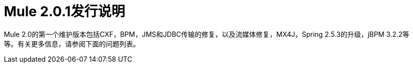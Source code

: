 =  Mule 2.0.1发行说明
:keywords: release notes, esb


Mule 2.0的第一个维护版本包括CXF，BPM，JMS和JDBC传输的修复，以及流媒体修复，MX4J，Spring 2.5.3的升级，jBPM 3.2.2等等。有关更多信息，请参阅下面的问题列表。
